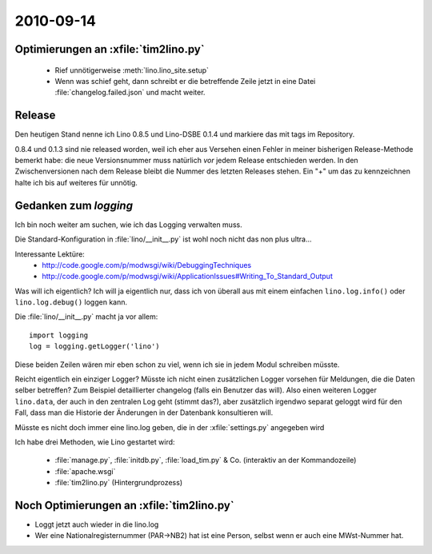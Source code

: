 2010-09-14
==========

Optimierungen an :xfile:`tim2lino.py`
-------------------------------------

  - Rief unnötigerweise :meth:`lino.lino_site.setup`
  - Wenn was schief geht, dann schreibt er die betreffende Zeile jetzt 
    in eine Datei :file:`changelog.failed.json` und macht weiter.

Release
-------

Den heutigen Stand nenne ich Lino 0.8.5 und Lino-DSBE 0.1.4 
und markiere das mit tags im Repository.

0.8.4 und 0.1.3 sind nie released worden, weil ich eher aus 
Versehen einen Fehler in meiner bisherigen Release-Methode bemerkt habe: 
die neue Versionsnummer muss natürlich *vor* jedem Release entschieden werden. 
In den Zwischenversionen nach dem Release bleibt die Nummer des letzten Releases stehen.
Ein "+" um das zu kennzeichnen halte ich bis auf weiteres für unnötig.

Gedanken zum `logging`
----------------------

Ich bin noch weiter am suchen, wie ich das Logging verwalten muss. 

Die Standard-Konfiguration in :file:`lino/__init__.py` ist wohl noch nicht das non plus ultra...

Interessante Lektüre:
  - http://code.google.com/p/modwsgi/wiki/DebuggingTechniques
  - http://code.google.com/p/modwsgi/wiki/ApplicationIssues#Writing_To_Standard_Output
  
Was will ich eigentlich? Ich will ja eigentlich nur, dass ich 
von überall aus mit einem einfachen ``lino.log.info()`` oder ``lino.log.debug()`` 
loggen kann.

Die :file:`lino/__init__.py` macht ja vor allem::

  import logging
  log = logging.getLogger('lino')
  
Diese beiden Zeilen wären mir eben schon zu viel, wenn ich sie in jedem Modul schreiben müsste.

Reicht eigentlich ein einziger Logger? 
Müsste ich nicht einen zusätzlichen Logger vorsehen 
für Meldungen, die die Daten selber betreffen?
Zum Beispiel detaillierter changelog (falls ein Benutzer das will).
Also einen weiteren Logger ``lino.data``, der auch in den zentralen Log geht (stimmt das?), 
aber zusätzlich irgendwo separat geloggt wird für den Fall, dass man die 
Historie der Änderungen in der Datenbank konsultieren will.

Müsste es nicht doch immer eine lino.log geben, die in der :xfile:`settings.py` angegeben wird

Ich habe drei Methoden, wie Lino gestartet wird:

  - :file:`manage.py`, :file:`initdb.py`, :file:`load_tim.py` & Co. (interaktiv an der Kommandozeile)
  - :file:`apache.wsgi` 
  - :file:`tim2lino.py` (Hintergrundprozess)
 

Noch Optimierungen an :xfile:`tim2lino.py`
------------------------------------------

- Loggt jetzt auch wieder in die lino.log
- Wer eine Nationalregisternummer (PAR->NB2) hat ist eine Person, selbst wenn er auch eine MWst-Nummer hat.